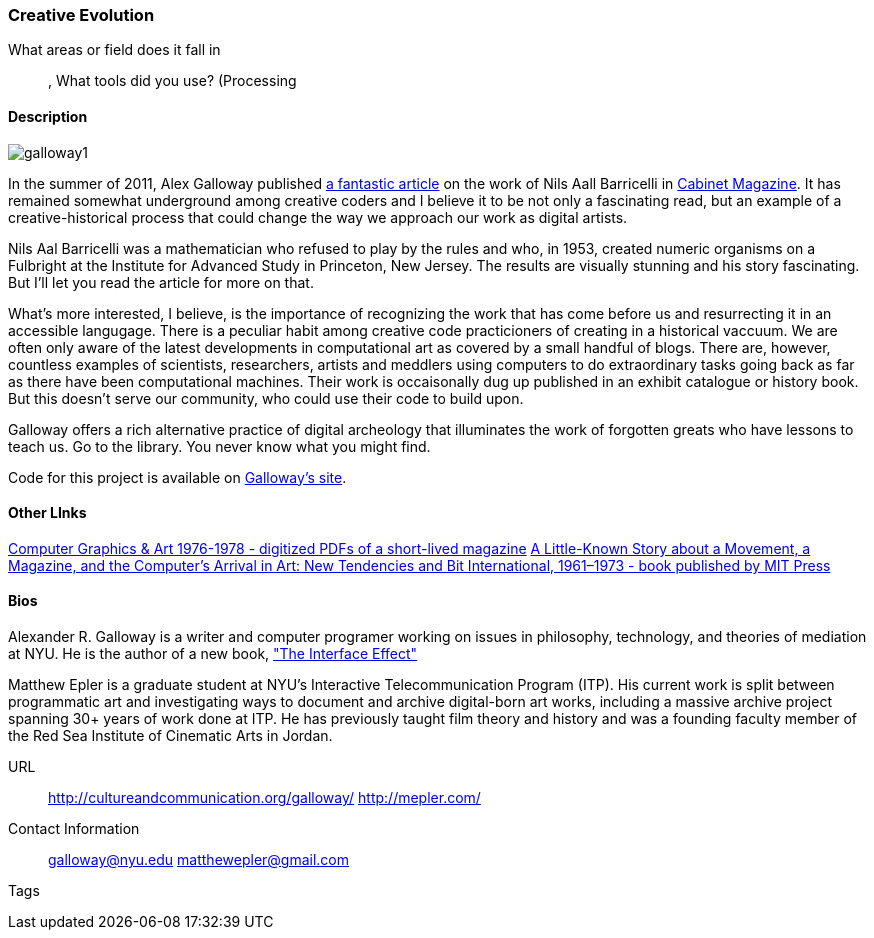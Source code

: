 [[unique_project_name]]
=== Creative Evolution

What areas or field does it fall in::
   (((History))), (((Genetics))) (((Algorithms)))
What tools did you use?
   (((Processing))
   
==== Description
image::images/galloway1.png[]

In the summer of 2011, Alex Galloway published link:http://cultureandcommunication.org/galloway/pdf/Galloway-Creative_Evolution-Cabinet_Magazine.pdf[a fantastic article] on the work of Nils Aall Barricelli in link:http://www.cabinetmagazine.org/[Cabinet Magazine]. It has remained somewhat underground among creative coders and I believe it to be not only a fascinating read, but an example of a creative-historical process that could change the way we approach our work as digital artists.

Nils Aal Barricelli was a mathematician who refused to play by the rules and who, in 1953, created numeric organisms on a Fulbright at the Institute for Advanced Study in Princeton, New Jersey. The results are visually stunning and his story fascinating. But I'll let you read the article for more on that.

What's more interested, I believe, is the importance of recognizing the work that has come before us and resurrecting it in an accessible langugage. There is a peculiar habit among creative code practicioners of creating in a historical vaccuum. We are often only aware of the latest developments in computational art as covered by a small handful of blogs. There are, however, countless examples of scientists, researchers, artists and meddlers using computers to do extraordinary tasks going back as far as there have been computational machines. Their work is occaisonally dug up published in an exhibit catalogue or history book. But this doesn't serve our community, who could use their code to build upon.

Galloway offers a rich alternative practice of digital archeology that illuminates the work of forgotten greats who have lessons to teach us. Go to the library. You never know what you might find.

Code for this project is available on link:http://cultureandcommunication.org/galloway/Barricelli/[Galloway's site].


==== Other LInks

link:http://rhizome.org/editorial/2012/sep/25/prosthetic-knowledge-picks-computer-graphics-art-1/[Computer Graphics & Art 1976-1978 - digitized PDFs of a short-lived magazine]
link:http://mitpress.mit.edu/catalog/item/default.asp?ttype=2&tid=12476[A Little-Known Story about a Movement, a Magazine, and the Computer’s Arrival in Art: New Tendencies and Bit International, 1961–1973 - book published by MIT Press]

==== Bios

Alexander R. Galloway is a writer and computer programer working on issues in philosophy, technology, and theories of mediation at NYU. He is the author of a new book, link:http://www.polity.co.uk/book.asp?ref=9780745662527["The Interface Effect"]

Matthew Epler is a graduate student at NYU's Interactive Telecommunication Program (ITP). His current work is split between programmatic art and investigating ways to document and archive digital-born art works, including a massive archive project spanning 30+ years of work done at ITP. He has previously taught film theory and history and was a founding faculty member of the Red Sea Institute of Cinematic Arts in Jordan.


URL::
   http://cultureandcommunication.org/galloway/
   http://mepler.com/
Contact Information::
   galloway@nyu.edu    
   matthewepler@gmail.com
Tags::
   (((processing)))
